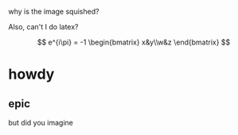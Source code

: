 
why is the image squished?

[[file:./IMG_1417.jpg]]

Also, can't I do latex?

$$
e^{i\pi} = -1

\begin{bmatrix}
x&y\\w&z
\end{bmatrix}
$$

* howdy
** epic
but did you imagine
